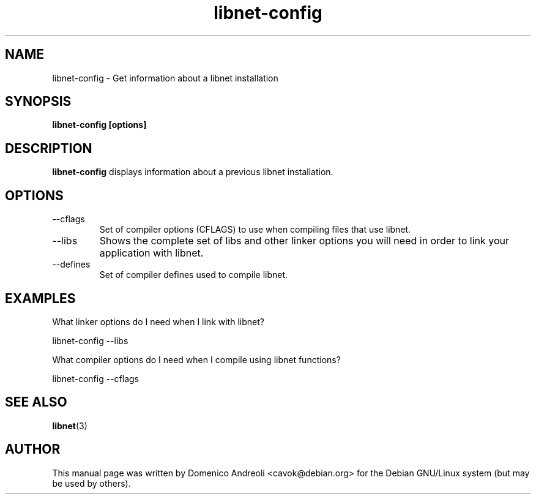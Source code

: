 .\" Written by Domenico Andreoli for Debian GNU/Linux.
.\" Do whatever you want with this file.
.\" NO warranty is provided.
.TH libnet-config 1 "18 November 2002" "Libnet 1.1.0" "libnet-config manual"
.SH NAME
libnet-config \- Get information about a libnet installation
.SH SYNOPSIS
.B libnet-config [options]
.SH DESCRIPTION
.B libnet-config
displays information about a previous libnet installation.
.SH OPTIONS
.IP "--cflags"
Set of compiler options (CFLAGS) to use when compiling files that use
libnet.
.IP "--libs"
Shows the complete set of libs and other linker options you will need in order
to link your application with libnet.
.IP "--defines"
Set of compiler defines used to compile libnet.
.SH "EXAMPLES"
What linker options do I need when I link with libnet?

  libnet-config --libs

What compiler options do I need when I compile using libnet functions?

  libnet-config --cflags
.SH SEE ALSO
.BR libnet (3)
.SH AUTHOR
This manual page was written by Domenico Andreoli <cavok@debian.org>
for the Debian GNU/Linux system (but may be used by others).
